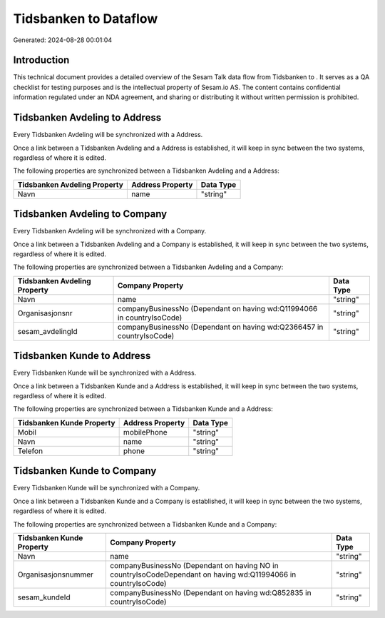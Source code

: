 =======================
Tidsbanken to  Dataflow
=======================

Generated: 2024-08-28 00:01:04

Introduction
------------

This technical document provides a detailed overview of the Sesam Talk data flow from Tidsbanken to . It serves as a QA checklist for testing purposes and is the intellectual property of Sesam.io AS. The content contains confidential information regulated under an NDA agreement, and sharing or distributing it without written permission is prohibited.

Tidsbanken Avdeling to  Address
-------------------------------
Every Tidsbanken Avdeling will be synchronized with a  Address.

Once a link between a Tidsbanken Avdeling and a  Address is established, it will keep in sync between the two systems, regardless of where it is edited.

The following properties are synchronized between a Tidsbanken Avdeling and a  Address:

.. list-table::
   :header-rows: 1

   * - Tidsbanken Avdeling Property
     -  Address Property
     -  Data Type
   * - Navn
     - name
     - "string"


Tidsbanken Avdeling to  Company
-------------------------------
Every Tidsbanken Avdeling will be synchronized with a  Company.

Once a link between a Tidsbanken Avdeling and a  Company is established, it will keep in sync between the two systems, regardless of where it is edited.

The following properties are synchronized between a Tidsbanken Avdeling and a  Company:

.. list-table::
   :header-rows: 1

   * - Tidsbanken Avdeling Property
     -  Company Property
     -  Data Type
   * - Navn
     - name
     - "string"
   * - Organisasjonsnr
     - companyBusinessNo (Dependant on having wd:Q11994066 in countryIsoCode)
     - "string"
   * - sesam_avdelingId
     - companyBusinessNo (Dependant on having wd:Q2366457 in countryIsoCode)
     - "string"


Tidsbanken Kunde to  Address
----------------------------
Every Tidsbanken Kunde will be synchronized with a  Address.

Once a link between a Tidsbanken Kunde and a  Address is established, it will keep in sync between the two systems, regardless of where it is edited.

The following properties are synchronized between a Tidsbanken Kunde and a  Address:

.. list-table::
   :header-rows: 1

   * - Tidsbanken Kunde Property
     -  Address Property
     -  Data Type
   * - Mobil
     - mobilePhone
     - "string"
   * - Navn
     - name
     - "string"
   * - Telefon
     - phone
     - "string"


Tidsbanken Kunde to  Company
----------------------------
Every Tidsbanken Kunde will be synchronized with a  Company.

Once a link between a Tidsbanken Kunde and a  Company is established, it will keep in sync between the two systems, regardless of where it is edited.

The following properties are synchronized between a Tidsbanken Kunde and a  Company:

.. list-table::
   :header-rows: 1

   * - Tidsbanken Kunde Property
     -  Company Property
     -  Data Type
   * - Navn
     - name
     - "string"
   * - Organisasjonsnummer
     - companyBusinessNo (Dependant on having NO in countryIsoCodeDependant on having wd:Q11994066 in countryIsoCode)
     - "string"
   * - sesam_kundeId
     - companyBusinessNo (Dependant on having wd:Q852835 in countryIsoCode)
     - "string"

